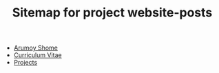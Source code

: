 #+TITLE: Sitemap for project website-posts

- [[file:index.org][Arumoy Shome]]
- [[file:cv.org][Curriculum Vitae]]
- [[file:projects.org][Projects]]